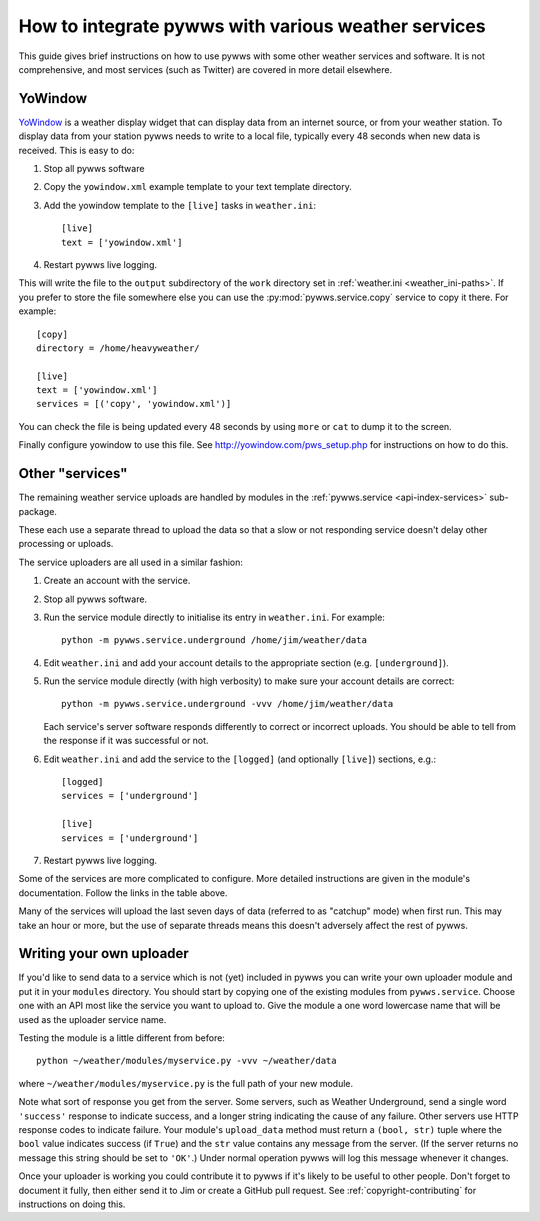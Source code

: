 .. pywws - Python software for USB Wireless Weather Stations
   http://github.com/jim-easterbrook/pywws
   Copyright (C) 2008-18  pywws contributors

   This program is free software; you can redistribute it and/or
   modify it under the terms of the GNU General Public License
   as published by the Free Software Foundation; either version 2
   of the License, or (at your option) any later version.

   This program is distributed in the hope that it will be useful,
   but WITHOUT ANY WARRANTY; without even the implied warranty of
   MERCHANTABILITY or FITNESS FOR A PARTICULAR PURPOSE.  See the
   GNU General Public License for more details.

   You should have received a copy of the GNU General Public License
   along with this program; if not, write to the Free Software
   Foundation, Inc., 51 Franklin Street, Fifth Floor, Boston, MA  02110-1301, USA.

How to integrate pywws with various weather services
====================================================

This guide gives brief instructions on how to use pywws with some other weather services and software.
It is not comprehensive, and most services (such as Twitter) are covered in more detail elsewhere.

YoWindow
--------

`YoWindow <http://yowindow.com/>`_ is a weather display widget that can display data from an internet source, or from your weather station.
To display data from your station pywws needs to write to a local file, typically every 48 seconds when new data is received.
This is easy to do:

#. Stop all pywws software
#. Copy the ``yowindow.xml`` example template to your text template directory.
#. Add the yowindow template to the ``[live]`` tasks in ``weather.ini``::

     [live]
     text = ['yowindow.xml']
#. Restart pywws live logging.

This will write the file to the ``output`` subdirectory of the ``work`` directory set in :ref:`weather.ini <weather_ini-paths>`.
If you prefer to store the file somewhere else you can use the :py:mod:`pywws.service.copy` service to copy it there. For example::

    [copy]
    directory = /home/heavyweather/

    [live]
    text = ['yowindow.xml']
    services = [('copy', 'yowindow.xml')]

You can check the file is being updated every 48 seconds by using ``more`` or ``cat`` to dump it to the screen.

Finally configure yowindow to use this file.
See `<http://yowindow.com/pws_setup.php>`_ for instructions on how to do this.

.. _guides-integration-other:

Other "services"
----------------

The remaining weather service uploads are handled by modules in the :ref:`pywws.service <api-index-services>` sub-package.

.. autosummary::

   pywws.service.ftp
   pywws.service.sftp
   pywws.service.copy
   pywws.service.cwop
   pywws.service.metoffice
   pywws.service.mqtt
   pywws.service.openweathermap
   pywws.service.pwsweather
   pywws.service.temperaturnu
   pywws.service.underground
   pywws.service.weathercloud
   pywws.service.wetterarchivde
   pywws.service.twitter
   pywws.service.mastodon

These each use a separate thread to upload the data so that a slow or not responding service doesn't delay other processing or uploads.

The service uploaders are all used in a similar fashion:

#. Create an account with the service.
#. Stop all pywws software.
#. Run the service module directly to initialise its entry in ``weather.ini``. For example::

      python -m pywws.service.underground /home/jim/weather/data

#. Edit ``weather.ini`` and add your account details to the appropriate section (e.g. ``[underground]``).
#. Run the service module directly (with high verbosity) to make sure your account details are correct::

      python -m pywws.service.underground -vvv /home/jim/weather/data

   Each service's server software responds differently to correct or incorrect uploads.
   You should be able to tell from the response if it was successful or not.

#. Edit ``weather.ini`` and add the service to the ``[logged]`` (and optionally ``[live]``) sections, e.g.::

     [logged]
     services = ['underground']

     [live]
     services = ['underground']
#. Restart pywws live logging.

Some of the services are more complicated to configure.
More detailed instructions are given in the module's documentation.
Follow the links in the table above.

Many of the services will upload the last seven days of data (referred to as "catchup" mode) when first run.
This may take an hour or more, but the use of separate threads means this doesn't adversely affect the rest of pywws.

Writing your own uploader
-------------------------

If you'd like to send data to a service which is not (yet) included in pywws you can write your own uploader module and put it in your ``modules`` directory.
You should start by copying one of the existing modules from ``pywws.service``.
Choose one with an API most like the service you want to upload to.
Give the module a one word lowercase name that will be used as the uploader service name.

Testing the module is a little different from before::

   python ~/weather/modules/myservice.py -vvv ~/weather/data

where ``~/weather/modules/myservice.py`` is the full path of your new module.

Note what sort of response you get from the server.
Some servers, such as Weather Underground, send a single word ``'success'`` response to indicate success, and a longer string indicating the cause of any failure.
Other servers use HTTP response codes to indicate failure.
Your module's ``upload_data`` method must return a ``(bool, str)`` tuple where the ``bool`` value indicates success (if ``True``) and the ``str`` value contains any message from the server.
(If the server returns no message this string should be set to ``'OK'``.)
Under normal operation pywws will log this message whenever it changes.

Once your uploader is working you could contribute it to pywws if it's likely to be useful to other people.
Don't forget to document it fully, then either send it to Jim or create a GitHub pull request.
See :ref:`copyright-contributing` for instructions on doing this.
